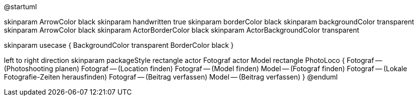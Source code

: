 @startuml

skinparam ArrowColor black
skinparam handwritten true
skinparam borderColor black
skinparam backgroundColor transparent
skinparam ArrowColor black
skinparam ActorBorderColor black
skinparam ActorBackgroundColor transparent

skinparam usecase {
	BackgroundColor transparent
	BorderColor black
}

left to right direction
skinparam packageStyle rectangle
actor Fotograf
actor Model
rectangle PhotoLoco {
  Fotograf -- (Photoshooting planen)
  Fotograf -- (Location finden)
  Fotograf -- (Model finden)
  Model -- (Fotograf finden)
  Fotograf -- (Lokale Fotografie-Zeiten herausfinden)
  Fotograf -- (Beitrag verfassen)
  Model -- (Beitrag verfassen)
}
@enduml


